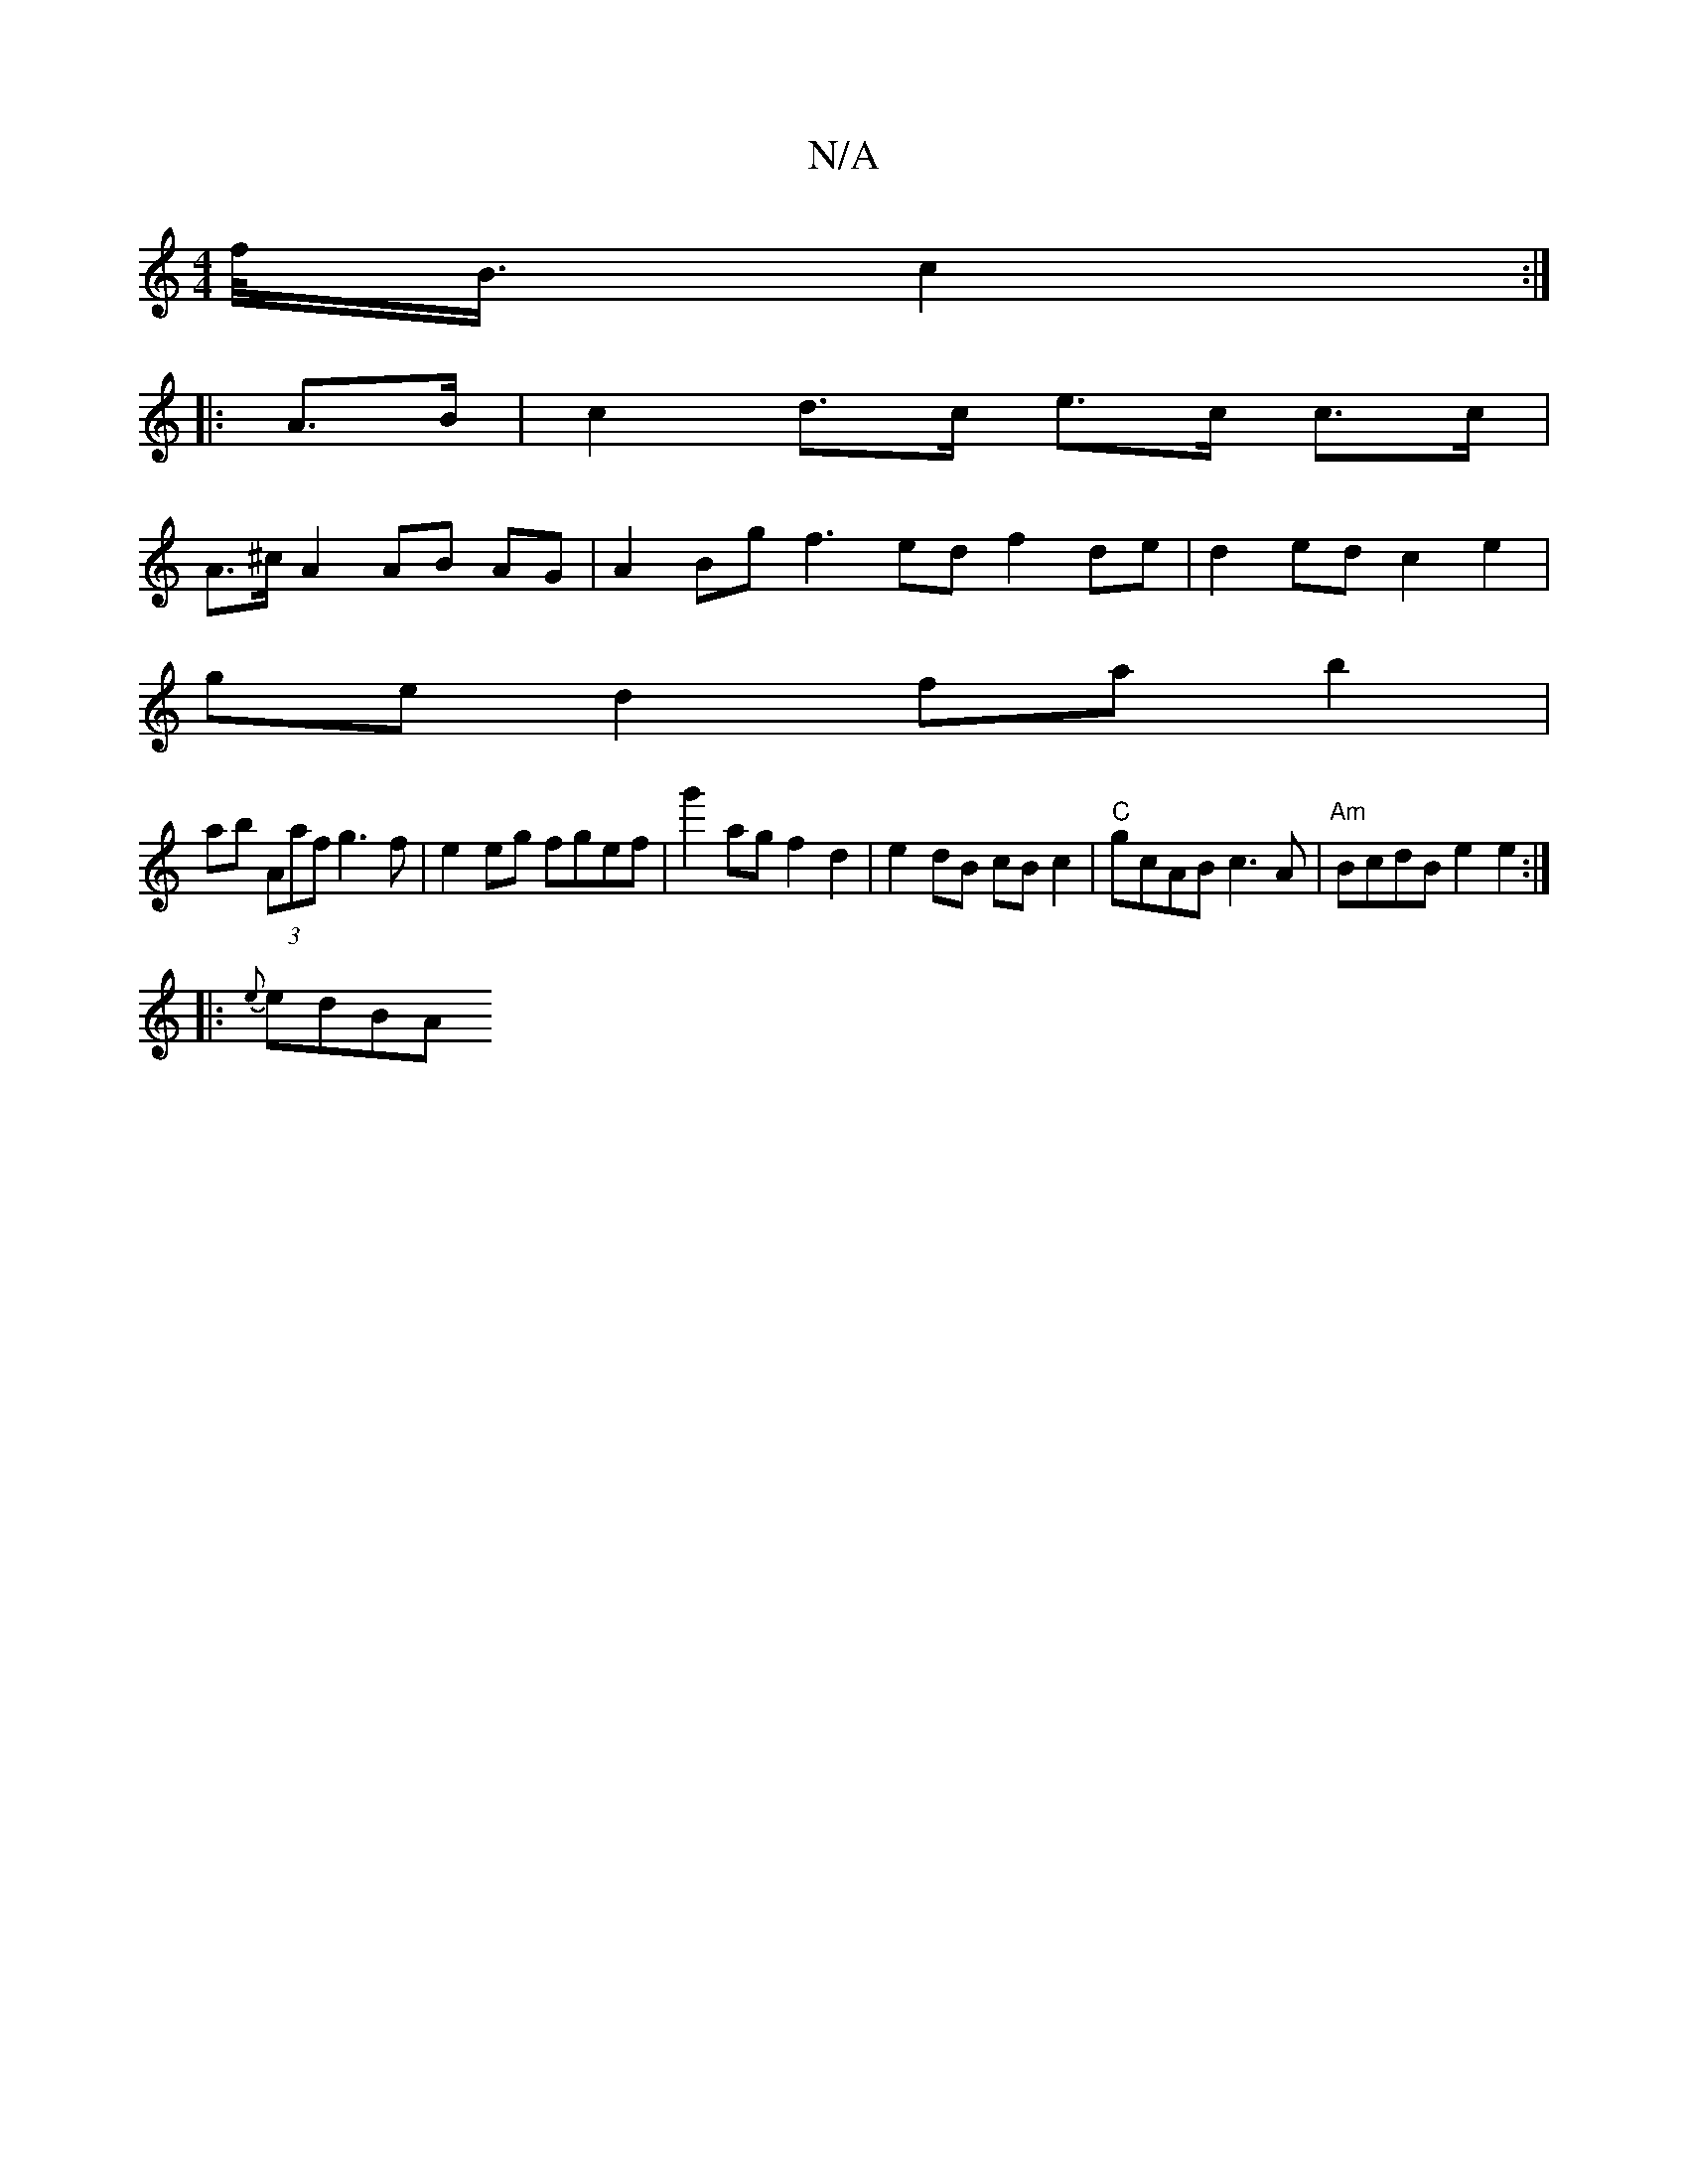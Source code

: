 X:1
T:N/A
M:4/4
R:N/A
K:Cmajor
f/<B/ c2 :|
|: A>B |c2 d>c e>c c>c |
A>^c A2 AB AG | A2 Bg f3 ed f2 de | d2 ed c2e2 |
ge d2 fa b2 |
ab (3Aaf g3f | e2 eg fgef | g'2ag f2d2 | e2 dB cBc2 | "C" gcAB c3 A | "Am" BcdB e2e2 :|]
|: {e}edBA 